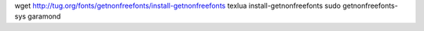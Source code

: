 wget http://tug.org/fonts/getnonfreefonts/install-getnonfreefonts
texlua install-getnonfreefonts
sudo getnonfreefonts-sys garamond
